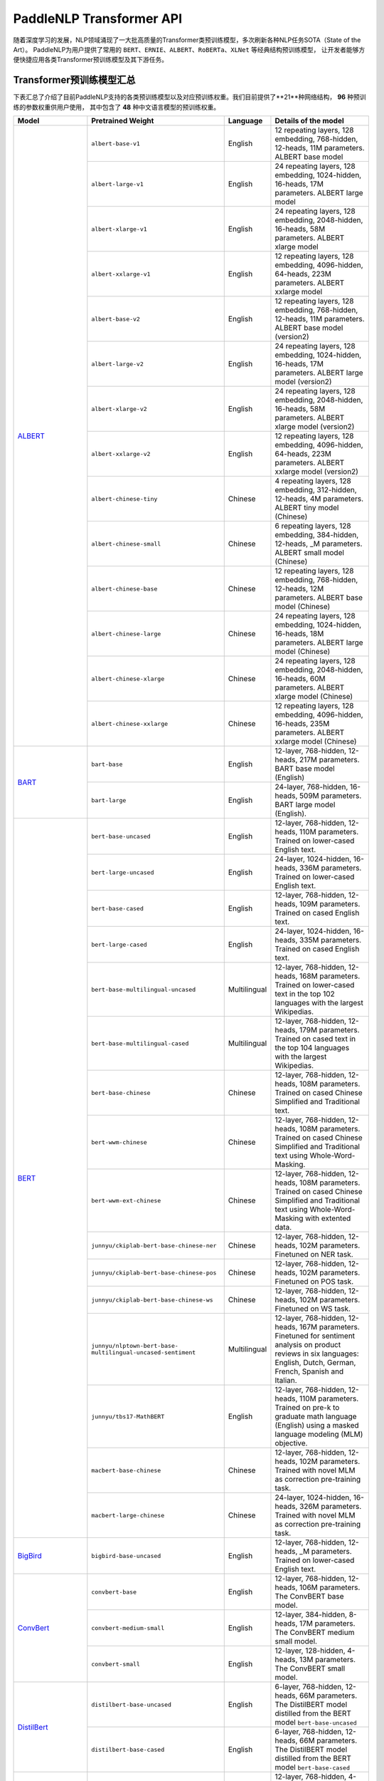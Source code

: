 PaddleNLP Transformer API
====================================

随着深度学习的发展，NLP领域涌现了一大批高质量的Transformer类预训练模型，多次刷新各种NLP任务SOTA（State of the Art）。
PaddleNLP为用户提供了常用的 ``BERT``、``ERNIE``、``ALBERT``、``RoBERTa``、``XLNet`` 等经典结构预训练模型，
让开发者能够方便快捷应用各类Transformer预训练模型及其下游任务。

------------------------------------
Transformer预训练模型汇总
------------------------------------

下表汇总了介绍了目前PaddleNLP支持的各类预训练模型以及对应预训练权重。我们目前提供了**21**种网络结构， **96** 种预训练的参数权重供用户使用，
其中包含了 **48** 种中文语言模型的预训练权重。

+--------------------+-----------------------------------------+--------------+-----------------------------------------+
| Model              | Pretrained Weight                       | Language     | Details of the model                    |
+====================+=========================================+==============+=========================================+
|ALBERT_             |``albert-base-v1``                       | English      | 12 repeating layers, 128 embedding,     |
|                    |                                         |              | 768-hidden, 12-heads, 11M parameters.   |
|                    |                                         |              | ALBERT base model                       |
|                    +-----------------------------------------+--------------+-----------------------------------------+
|                    |``albert-large-v1``                      | English      | 24 repeating layers, 128 embedding,     |
|                    |                                         |              | 1024-hidden, 16-heads, 17M parameters.  |
|                    |                                         |              | ALBERT large model                      |
|                    +-----------------------------------------+--------------+-----------------------------------------+
|                    |``albert-xlarge-v1``                     | English      | 24 repeating layers, 128 embedding,     |
|                    |                                         |              | 2048-hidden, 16-heads, 58M parameters.  |
|                    |                                         |              | ALBERT xlarge model                     |
|                    +-----------------------------------------+--------------+-----------------------------------------+
|                    |``albert-xxlarge-v1``                    | English      | 12 repeating layers, 128 embedding,     |
|                    |                                         |              | 4096-hidden, 64-heads, 223M parameters. |
|                    |                                         |              | ALBERT xxlarge model                    |
|                    +-----------------------------------------+--------------+-----------------------------------------+
|                    |``albert-base-v2``                       | English      | 12 repeating layers, 128 embedding,     |
|                    |                                         |              | 768-hidden, 12-heads, 11M parameters.   |
|                    |                                         |              | ALBERT base model (version2)            |
|                    +-----------------------------------------+--------------+-----------------------------------------+
|                    |``albert-large-v2``                      | English      | 24 repeating layers, 128 embedding,     |
|                    |                                         |              | 1024-hidden, 16-heads, 17M parameters.  |
|                    |                                         |              | ALBERT large model (version2)           |
|                    +-----------------------------------------+--------------+-----------------------------------------+
|                    |``albert-xlarge-v2``                     | English      | 24 repeating layers, 128 embedding,     |
|                    |                                         |              | 2048-hidden, 16-heads, 58M parameters.  |
|                    |                                         |              | ALBERT xlarge model (version2)          |
|                    +-----------------------------------------+--------------+-----------------------------------------+
|                    |``albert-xxlarge-v2``                    | English      | 12 repeating layers, 128 embedding,     |
|                    |                                         |              | 4096-hidden, 64-heads, 223M parameters. |
|                    |                                         |              | ALBERT xxlarge model (version2)         |
|                    +-----------------------------------------+--------------+-----------------------------------------+
|                    |``albert-chinese-tiny``                  | Chinese      | 4 repeating layers, 128 embedding,      |
|                    |                                         |              | 312-hidden, 12-heads, 4M parameters.    |
|                    |                                         |              | ALBERT tiny model (Chinese)             |
|                    +-----------------------------------------+--------------+-----------------------------------------+
|                    |``albert-chinese-small``                 | Chinese      | 6 repeating layers, 128 embedding,      |
|                    |                                         |              | 384-hidden, 12-heads, _M parameters.    |
|                    |                                         |              | ALBERT small model (Chinese)            |
|                    +-----------------------------------------+--------------+-----------------------------------------+
|                    |``albert-chinese-base``                  | Chinese      | 12 repeating layers, 128 embedding,     |
|                    |                                         |              | 768-hidden, 12-heads, 12M parameters.   |
|                    |                                         |              | ALBERT base model (Chinese)             |
|                    +-----------------------------------------+--------------+-----------------------------------------+
|                    |``albert-chinese-large``                 | Chinese      | 24 repeating layers, 128 embedding,     |
|                    |                                         |              | 1024-hidden, 16-heads, 18M parameters.  |
|                    |                                         |              | ALBERT large model (Chinese)            |
|                    +-----------------------------------------+--------------+-----------------------------------------+
|                    |``albert-chinese-xlarge``                | Chinese      | 24 repeating layers, 128 embedding,     |
|                    |                                         |              | 2048-hidden, 16-heads, 60M parameters.  |
|                    |                                         |              | ALBERT xlarge model (Chinese)           |
|                    +-----------------------------------------+--------------+-----------------------------------------+
|                    |``albert-chinese-xxlarge``               | Chinese      | 12 repeating layers, 128 embedding,     |
|                    |                                         |              | 4096-hidden, 16-heads, 235M parameters. |
|                    |                                         |              | ALBERT xxlarge model (Chinese)          |
+--------------------+-----------------------------------------+--------------+-----------------------------------------+
|BART_               |``bart-base``                            | English      | 12-layer, 768-hidden,                   |
|                    |                                         |              | 12-heads, 217M parameters.              |
|                    |                                         |              | BART base model (English)               |
|                    +-----------------------------------------+--------------+-----------------------------------------+
|                    |``bart-large``                           | English      | 24-layer, 768-hidden,                   |
|                    |                                         |              | 16-heads, 509M parameters.              |
|                    |                                         |              | BART large model (English).             |
+--------------------+-----------------------------------------+--------------+-----------------------------------------+
|BERT_               |``bert-base-uncased``                    | English      | 12-layer, 768-hidden,                   |
|                    |                                         |              | 12-heads, 110M parameters.              |
|                    |                                         |              | Trained on lower-cased English text.    |
|                    +-----------------------------------------+--------------+-----------------------------------------+
|                    |``bert-large-uncased``                   | English      | 24-layer, 1024-hidden,                  |
|                    |                                         |              | 16-heads, 336M parameters.              |
|                    |                                         |              | Trained on lower-cased English text.    |
|                    +-----------------------------------------+--------------+-----------------------------------------+
|                    |``bert-base-cased``                      | English      | 12-layer, 768-hidden,                   |
|                    |                                         |              | 12-heads, 109M parameters.              |
|                    |                                         |              | Trained on cased English text.          |
|                    +-----------------------------------------+--------------+-----------------------------------------+
|                    |``bert-large-cased``                     | English      | 24-layer, 1024-hidden,                  |
|                    |                                         |              | 16-heads, 335M parameters.              |
|                    |                                         |              | Trained on cased English text.          |
|                    +-----------------------------------------+--------------+-----------------------------------------+
|                    |``bert-base-multilingual-uncased``       | Multilingual | 12-layer, 768-hidden,                   |
|                    |                                         |              | 12-heads, 168M parameters.              |
|                    |                                         |              | Trained on lower-cased text             |
|                    |                                         |              | in the top 102 languages                |
|                    |                                         |              | with the largest Wikipedias.            |
|                    +-----------------------------------------+--------------+-----------------------------------------+
|                    |``bert-base-multilingual-cased``         | Multilingual | 12-layer, 768-hidden,                   |
|                    |                                         |              | 12-heads, 179M parameters.              |
|                    |                                         |              | Trained on cased text                   |
|                    |                                         |              | in the top 104 languages                |
|                    |                                         |              | with the largest Wikipedias.            |
|                    +-----------------------------------------+--------------+-----------------------------------------+
|                    |``bert-base-chinese``                    | Chinese      | 12-layer, 768-hidden,                   |
|                    |                                         |              | 12-heads, 108M parameters.              |
|                    |                                         |              | Trained on cased Chinese Simplified     |
|                    |                                         |              | and Traditional text.                   |
|                    +-----------------------------------------+--------------+-----------------------------------------+
|                    |``bert-wwm-chinese``                     | Chinese      | 12-layer, 768-hidden,                   |
|                    |                                         |              | 12-heads, 108M parameters.              |
|                    |                                         |              | Trained on cased Chinese Simplified     |
|                    |                                         |              | and Traditional text using              |
|                    |                                         |              | Whole-Word-Masking.                     |
|                    +-----------------------------------------+--------------+-----------------------------------------+
|                    |``bert-wwm-ext-chinese``                 | Chinese      | 12-layer, 768-hidden,                   |
|                    |                                         |              | 12-heads, 108M parameters.              |
|                    |                                         |              | Trained on cased Chinese Simplified     |
|                    |                                         |              | and Traditional text using              |
|                    |                                         |              | Whole-Word-Masking with extented data.  |
|                    +-----------------------------------------+--------------+-----------------------------------------+
|                    |``junnyu/ckiplab-bert-base-chinese-ner`` | Chinese      | 12-layer, 768-hidden,                   |
|                    |                                         |              | 12-heads, 102M parameters.              |
|                    |                                         |              | Finetuned on NER task.                  |
|                    +-----------------------------------------+--------------+-----------------------------------------+
|                    |``junnyu/ckiplab-bert-base-chinese-pos`` | Chinese      | 12-layer, 768-hidden,                   |
|                    |                                         |              | 12-heads, 102M parameters.              |
|                    |                                         |              | Finetuned on POS task.                  |
|                    +-----------------------------------------+--------------+-----------------------------------------+
|                    |``junnyu/ckiplab-bert-base-chinese-ws``  | Chinese      | 12-layer, 768-hidden,                   |
|                    |                                         |              | 12-heads, 102M parameters.              |
|                    |                                         |              | Finetuned on WS task.                   |
|                    +-----------------------------------------+--------------+-----------------------------------------+
|                    |``junnyu/nlptown-bert-base-``            | Multilingual | 12-layer, 768-hidden,                   |
|                    |``multilingual-uncased-sentiment``       |              | 12-heads, 167M parameters.              |
|                    |                                         |              | Finetuned for sentiment analysis on     |
|                    |                                         |              | product reviews in six languages:       |
|                    |                                         |              | English, Dutch, German, French,         |
|                    |                                         |              | Spanish and Italian.                    |
|                    +-----------------------------------------+--------------+-----------------------------------------+
|                    |``junnyu/tbs17-MathBERT``                | English      | 12-layer, 768-hidden,                   |
|                    |                                         |              | 12-heads, 110M parameters.              |
|                    |                                         |              | Trained on pre-k to graduate math       |
|                    |                                         |              | language (English) using a masked       |
|                    |                                         |              | language modeling (MLM) objective.      |
|                    +-----------------------------------------+--------------+-----------------------------------------+
|                    |``macbert-base-chinese``                 | Chinese      | 12-layer, 768-hidden,                   |
|                    |                                         |              | 12-heads, 102M parameters.              |
|                    |                                         |              | Trained with novel MLM as correction    |
|                    |                                         |              | pre-training task.                      |
|                    +-----------------------------------------+--------------+-----------------------------------------+
|                    |``macbert-large-chinese``                | Chinese      | 24-layer, 1024-hidden,                  |
|                    |                                         |              | 16-heads, 326M parameters.              |
|                    |                                         |              | Trained with novel MLM as correction    |
|                    |                                         |              | pre-training task.                      |
+--------------------+-----------------------------------------+--------------+-----------------------------------------+
|BigBird_            |``bigbird-base-uncased``                 | English      | 12-layer, 768-hidden,                   |
|                    |                                         |              | 12-heads, _M parameters.                |
|                    |                                         |              | Trained on lower-cased English text.    |
+--------------------+-----------------------------------------+--------------+-----------------------------------------+
|ConvBert_           |``convbert-base``                        | English      | 12-layer, 768-hidden,                   |
|                    |                                         |              | 12-heads, 106M parameters.              |
|                    |                                         |              | The ConvBERT base model.                |
|                    +-----------------------------------------+--------------+-----------------------------------------+
|                    |``convbert-medium-small``                | English      | 12-layer, 384-hidden,                   |
|                    |                                         |              | 8-heads, 17M parameters.                |
|                    |                                         |              | The ConvBERT medium small model.        |
|                    +-----------------------------------------+--------------+-----------------------------------------+
|                    |``convbert-small``                       | English      | 12-layer, 128-hidden,                   |
|                    |                                         |              | 4-heads, 13M parameters.                |
|                    |                                         |              | The ConvBERT small model.               |
+--------------------+-----------------------------------------+--------------+-----------------------------------------+
|DistilBert_         |``distilbert-base-uncased``              | English      | 6-layer, 768-hidden,                    |
|                    |                                         |              | 12-heads, 66M parameters.               |
|                    |                                         |              | The DistilBERT model distilled from     |
|                    |                                         |              | the BERT model ``bert-base-uncased``    |
|                    +-----------------------------------------+--------------+-----------------------------------------+
|                    |``distilbert-base-cased``                | English      | 6-layer, 768-hidden,                    |
|                    |                                         |              | 12-heads, 66M parameters.               |
|                    |                                         |              | The DistilBERT model distilled from     |
|                    |                                         |              | the BERT model ``bert-base-cased``      |
+--------------------+-----------------------------------------+--------------+-----------------------------------------+
|ELECTRA_            |``electra-small``                        | English      | 12-layer, 768-hidden,                   |
|                    |                                         |              | 4-heads, _M parameters.                 |
|                    |                                         |              | Trained on lower-cased English text.    |
|                    +-----------------------------------------+--------------+-----------------------------------------+
|                    |``electra-base``                         | English      | 12-layer, 768-hidden,                   |
|                    |                                         |              | 12-heads, _M parameters.                |
|                    |                                         |              | Trained on lower-cased English text.    |
|                    +-----------------------------------------+--------------+-----------------------------------------+
|                    |``electra-large``                        | English      | 24-layer, 1024-hidden,                  |
|                    |                                         |              | 16-heads, _M parameters.                |
|                    |                                         |              | Trained on lower-cased English text.    |
|                    +-----------------------------------------+--------------+-----------------------------------------+
|                    |``chinese-electra-small``                | Chinese      | 12-layer, 768-hidden,                   |
|                    |                                         |              | 4-heads, _M parameters.                 |
|                    |                                         |              | Trained on Chinese text.                |
|                    +-----------------------------------------+--------------+-----------------------------------------+
|                    |``chinese-electra-base``                 | Chinese      | 12-layer, 768-hidden,                   |
|                    |                                         |              | 12-heads, _M parameters.                |
|                    |                                         |              | Trained on Chinese text.                |
+--------------------+-----------------------------------------+--------------+-----------------------------------------+
|ERNIE_              |``ernie-1.0``                            | Chinese      | 12-layer, 768-hidden,                   |
|                    |                                         |              | 12-heads, 108M parameters.              |
|                    |                                         |              | Trained on Chinese text.                |
|                    +-----------------------------------------+--------------+-----------------------------------------+
|                    |``ernie-tiny``                           | Chinese      | 3-layer, 1024-hidden,                   |
|                    |                                         |              | 16-heads, _M parameters.                |
|                    |                                         |              | Trained on Chinese text.                |
|                    +-----------------------------------------+--------------+-----------------------------------------+
|                    |``ernie-2.0-en``                         | English      | 12-layer, 768-hidden,                   |
|                    |                                         |              | 12-heads, 103M parameters.              |
|                    |                                         |              | Trained on lower-cased English text.    |
|                    +-----------------------------------------+--------------+-----------------------------------------+
|                    |``ernie-2.0-en-finetuned-squad``         | English      | 12-layer, 768-hidden,                   |
|                    |                                         |              | 12-heads, 110M parameters.              |
|                    |                                         |              | Trained on finetuned squad text.        |
|                    +-----------------------------------------+--------------+-----------------------------------------+
|                    |``ernie-2.0-large-en``                   | English      | 24-layer, 1024-hidden,                  |
|                    |                                         |              | 16-heads, 336M parameters.              |
|                    |                                         |              | Trained on lower-cased English text.    |
+--------------------+-----------------------------------------+--------------+-----------------------------------------+
|ERNIE-DOC_          |``ernie-doc-base-zh``                    | Chinese      | 12-layer, 768-hidden,                   |
|                    |                                         |              | 12-heads, 108M parameters.              |
|                    |                                         |              | Trained on Chinese text.                |
|                    +-----------------------------------------+--------------+-----------------------------------------+
|                    |``ernie-doc-base-en``                    | English      | 12-layer, 768-hidden,                   |
|                    |                                         |              | 12-heads, 103M parameters.              |
|                    |                                         |              | Trained on lower-cased English text.    |
+--------------------+-----------------------------------------+--------------+-----------------------------------------+
|ERNIE-GEN_          |``ernie-gen-base-en``                    | English      | 12-layer, 768-hidden,                   |
|                    |                                         |              | 12-heads, 108M parameters.              |
|                    |                                         |              | Trained on lower-cased English text.    |
|                    +-----------------------------------------+--------------+-----------------------------------------+
|                    |``ernie-gen-large-en``                   | English      | 24-layer, 1024-hidden,                  |
|                    |                                         |              | 16-heads, 336M parameters.              |
|                    |                                         |              | Trained on lower-cased English text.    |
|                    +-----------------------------------------+--------------+-----------------------------------------+
|                    |``ernie-gen-large-en-430g``              | English      | 24-layer, 1024-hidden,                  |
|                    |                                         |              | 16-heads, 336M parameters.              |
|                    |                                         |              | Trained on lower-cased English text.    |
|                    |                                         |              | with extended data (430 GB).            |
+--------------------+-----------------------------------------+--------------+-----------------------------------------+
|ERNIE-GRAM_         |``ernie-gram-zh``                        | Chinese      | 12-layer, 768-hidden,                   |
|                    |                                         |              | 12-heads, 108M parameters.              |
|                    |                                         |              | Trained on Chinese text.                |
+--------------------+-----------------------------------------+--------------+-----------------------------------------+
|GPT_                |``gpt-cpm-large-cn``                     | Chinese      | 32-layer, 2560-hidden,                  |
|                    |                                         |              | 32-heads, 2.6B parameters.              |
|                    |                                         |              | Trained on Chinese text.                |
|                    +-----------------------------------------+--------------+-----------------------------------------+
|                    |``gpt-cpm-small-cn-distill``             | Chinese      | 12-layer, 768-hidden,                   |
|                    |                                         |              | 12-heads, 109M parameters.              |
|                    |                                         |              | The model distilled from                |
|                    |                                         |              | the GPT model ``gpt-cpm-large-cn``      |
|                    +-----------------------------------------+--------------+-----------------------------------------+
|                    |``gpt2-medium-en``                       | English      | 24-layer, 1024-hidden,                  |
|                    |                                         |              | 16-heads, 345M parameters.              |
|                    |                                         |              | Trained on English text.                |
+--------------------+-----------------------------------------+--------------+-----------------------------------------+
|MPNet_              |``mpnet-base``                           | English      | 12-layer, 768-hidden,                   |
|                    |                                         |              | 12-heads, 109M parameters.              |
|                    |                                         |              | MPNet Base Model.                       |
+--------------------+-----------------------------------------+--------------+-----------------------------------------+
|NeZha_              |``nezha-base-chinese``                   | Chinese      | 12-layer, 768-hidden,                   |
|                    |                                         |              | 12-heads, 108M parameters.              |
|                    |                                         |              | Trained on Chinese text.                |
|                    +-----------------------------------------+--------------+-----------------------------------------+
|                    |``nezha-large-chinese``                  | Chinese      | 24-layer, 1024-hidden,                  |
|                    |                                         |              | 16-heads, 336M parameters.              |
|                    |                                         |              | Trained on Chinese text.                |
|                    +-----------------------------------------+--------------+-----------------------------------------+
|                    |``nezha-base-wwm-chinese``               | Chinese      | 12-layer, 768-hidden,                   |
|                    |                                         |              | 16-heads, 108M parameters.              |
|                    |                                         |              | Trained on Chinese text.                |
|                    +-----------------------------------------+--------------+-----------------------------------------+
|                    |``nezha-large-wwm-chinese``              | Chinese      | 24-layer, 1024-hidden,                  |
|                    |                                         |              | 16-heads, 336M parameters.              |
|                    |                                         |              | Trained on Chinese text.                |
+--------------------+-----------------------------------------+--------------+-----------------------------------------+
|RoBERTa_            |``roberta-wwm-ext``                      | Chinese      | 12-layer, 768-hidden,                   |
|                    |                                         |              | 12-heads, 102M parameters.              |
|                    |                                         |              | Trained on English Text using           |
|                    |                                         |              | Whole-Word-Masking with extended data.  |
|                    +-----------------------------------------+--------------+-----------------------------------------+
|                    |``roberta-wwm-ext-large``                | Chinese      | 24-layer, 1024-hidden,                  |
|                    |                                         |              | 16-heads, 325M parameters.              |
|                    |                                         |              | Trained on English Text using           |
|                    |                                         |              | Whole-Word-Masking with extended data.  |
|                    +-----------------------------------------+--------------+-----------------------------------------+
|                    |``rbt3``                                 | Chinese      | 3-layer, 768-hidden,                    |
|                    |                                         |              | 12-heads, 38M parameters.               |
|                    +-----------------------------------------+--------------+-----------------------------------------+
|                    |``rbtl3``                                | Chinese      | 3-layer, 1024-hidden,                   |
|                    |                                         |              | 16-heads, 61M parameters.               |
+--------------------+-----------------------------------------+--------------+-----------------------------------------+
|RoFormer_           |``roformer-chinese-small``               | Chinese      | 6-layer, 384-hidden,                    |
|                    |                                         |              | 6-heads, 30M parameters.                |
|                    |                                         |              | Roformer Small Chinese model.           |
|                    +-----------------------------------------+--------------+-----------------------------------------+
|                    |``roformer-chinese-base``                | Chinese      | 12-layer, 768-hidden,                   |
|                    |                                         |              | 12-heads, 124M parameters.              |
|                    |                                         |              | Roformer Base Chinese model.            |
|                    +-----------------------------------------+--------------+-----------------------------------------+
|                    |``roformer-chinese-char-small``          | Chinese      | 6-layer, 384-hidden,                    |
|                    |                                         |              | 6-heads, 15M parameters.                |
|                    |                                         |              | Roformer Chinese Char Small model.      |
|                    +-----------------------------------------+--------------+-----------------------------------------+
|                    |``roformer-chinese-char-base``           | Chinese      | 12-layer, 768-hidden,                   |
|                    |                                         |              | 12-heads, 95M parameters.               |
|                    |                                         |              | Roformer Chinese Char Base model.       |
|                    +-----------------------------------------+--------------+-----------------------------------------+
|                    |``roformer-chinese-sim-char-ft-small``   | Chinese      | 6-layer, 384-hidden,                    |
|                    |                                         |              | 6-heads, 15M parameters.                |
|                    |                                         |              | Roformer Chinese Char Ft Small model.   |
|                    +-----------------------------------------+--------------+-----------------------------------------+
|                    |``roformer-chinese-sim-char-ft-base``    | Chinese      | 12-layer, 768-hidden,                   |
|                    |                                         |              | 12-heads, 95M parameters.               |
|                    |                                         |              | Roformer Chinese Char Ft Base model.    |
|                    +-----------------------------------------+--------------+-----------------------------------------+
|                    |``roformer-chinese-sim-char-small``      | Chinese      | 6-layer, 384-hidden,                    |
|                    |                                         |              | 6-heads, 15M parameters.                |
|                    |                                         |              | Roformer Chinese Sim Char Small model.  |
|                    +-----------------------------------------+--------------+-----------------------------------------+
|                    |``roformer-chinese-sim-char-base``       | Chinese      | 12-layer, 768-hidden,                   |
|                    |                                         |              | 12-heads, 95M parameters.               |
|                    |                                         |              | Roformer Chinese Sim Char Base model.   |
|                    +-----------------------------------------+--------------+-----------------------------------------+
|                    |``roformer-english-small-discriminator`` | English      | 12-layer, 256-hidden,                   |
|                    |                                         |              | 4-heads, 13M parameters.                |
|                    |                                         |              | Roformer English Small Discriminator.   |
|                    +-----------------------------------------+--------------+-----------------------------------------+
|                    |``roformer-english-small-generator``     | English      | 12-layer, 64-hidden,                    |
|                    |                                         |              | 1-heads, 5M parameters.                 |
|                    |                                         |              | Roformer English Small Generator.       |
+--------------------+-----------------------------------------+--------------+-----------------------------------------+
|SKEP_               |``skep_ernie_1.0_large_ch``              | Chinese      | 24-layer, 1024-hidden,                  |
|                    |                                         |              | 16-heads, 336M parameters.              |
|                    |                                         |              | Trained using the Erine model           |
|                    |                                         |              | ``ernie_1.0``                           |
|                    +-----------------------------------------+--------------+-----------------------------------------+
|                    |``skep_ernie_2.0_large_en``              | English      | 24-layer, 1024-hidden,                  |
|                    |                                         |              | 16-heads, 336M parameters.              |
|                    |                                         |              | Trained using the Erine model           |
|                    |                                         |              | ``ernie_2.0_large_en``                  |
|                    +-----------------------------------------+--------------+-----------------------------------------+
|                    |``skep_roberta_large_en``                | English      | 24-layer, 1024-hidden,                  |
|                    |                                         |              | 16-heads, 355M parameters.              |
|                    |                                         |              | Trained using the RoBERTa model         |
|                    |                                         |              | ``roberta_large_en``                    |
+--------------------+-----------------------------------------+--------------+-----------------------------------------+
|TinyBert_           |``tinybert-4l-312d``                     | English      | 4-layer, 312-hidden,                    |
|                    |                                         |              | 12-heads, 14.5M parameters.             |
|                    |                                         |              | The TinyBert model distilled from       |
|                    |                                         |              | the BERT model ``bert-base-uncased``    |
|                    +-----------------------------------------+--------------+-----------------------------------------+
|                    |``tinybert-6l-768d``                     | English      | 6-layer, 768-hidden,                    |
|                    |                                         |              | 12-heads, 67M parameters.               |
|                    |                                         |              | The TinyBert model distilled from       |
|                    |                                         |              | the BERT model ``bert-base-uncased``    |
|                    +-----------------------------------------+--------------+-----------------------------------------+
|                    |``tinybert-4l-312d-v2``                  | English      | 4-layer, 312-hidden,                    |
|                    |                                         |              | 12-heads, 14.5M parameters.             |
|                    |                                         |              | The TinyBert model distilled from       |
|                    |                                         |              | the BERT model ``bert-base-uncased``    |
|                    +-----------------------------------------+--------------+-----------------------------------------+
|                    |``tinybert-6l-768d-v2``                  | English      | 6-layer, 768-hidden,                    |
|                    |                                         |              | 12-heads, 67M parameters.               |
|                    |                                         |              | The TinyBert model distilled from       |
|                    |                                         |              | the BERT model ``bert-base-uncased``    |
|                    +-----------------------------------------+--------------+-----------------------------------------+
|                    |``tinybert-4l-312d-zh``                  | Chinese      | 4-layer, 312-hidden,                    |
|                    |                                         |              | 12-heads, 14.5M parameters.             |
|                    |                                         |              | The TinyBert model distilled from       |
|                    |                                         |              | the BERT model ``bert-base-uncased``    |
|                    +-----------------------------------------+--------------+-----------------------------------------+
|                    |``tinybert-6l-768d-zh``                  | Chinese      | 6-layer, 768-hidden,                    |
|                    |                                         |              | 12-heads, 67M parameters.               |
|                    |                                         |              | The TinyBert model distilled from       |
|                    |                                         |              | the BERT model ``bert-base-uncased``    |
+--------------------+-----------------------------------------+--------------+-----------------------------------------+
|UnifiedTransformer_ |``unified_transformer-12L-cn``           | Chinese      | 12-layer, 768-hidden,                   |
|                    |                                         |              | 12-heads, 108M parameters.              |
|                    |                                         |              | Trained on Chinese text.                |
|                    +-----------------------------------------+--------------+-----------------------------------------+
|                    |``unified_transformer-12L-cn-luge``      | Chinese      | 12-layer, 768-hidden,                   |
|                    |                                         |              | 12-heads, 108M parameters.              |
|                    |                                         |              | Trained on Chinese text (LUGE.ai).      |
|                    +-----------------------------------------+--------------+-----------------------------------------+
|                    |``plato-mini``                           | Chinese      | 6-layer, 768-hidden,                    |
|                    |                                         |              | 12-heads, 66M parameters.               |
|                    |                                         |              | Trained on Chinese text.                |
+--------------------+-----------------------------------------+--------------+-----------------------------------------+
|UNIMO_              |``unimo-text-1.0``                       | English      | 12-layer, 768-hidden,                   |
|                    |                                         |              | 12-heads, 99M parameters.               |
|                    |                                         |              | UNIMO-text-1.0 model.                   |
|                    +-----------------------------------------+--------------+-----------------------------------------+
|                    |``unimo-text-1.0-large``                 | English      | 24-layer, 768-hidden,                   |
|                    |                                         |              | 16-heads, 316M parameters.              |
|                    |                                         |              | UNIMO-text-1.0 large model.             |
+--------------------+-----------------------------------------+--------------+-----------------------------------------+
|XLNet_              |``xlnet-base-cased``                     | English      | 12-layer, 768-hidden,                   |
|                    |                                         |              | 12-heads, 110M parameters.              |
|                    |                                         |              | XLNet English model                     |
|                    +-----------------------------------------+--------------+-----------------------------------------+
|                    |``xlnet-large-cased``                    | English      | 24-layer, 1024-hidden,                  |
|                    |                                         |              | 16-heads, 340M parameters.              |
|                    |                                         |              | XLNet Large English model               |
|                    +-----------------------------------------+--------------+-----------------------------------------+
|                    |``chinese-xlnet-base``                   | Chinese      | 12-layer, 768-hidden,                   |
|                    |                                         |              | 12-heads, 117M parameters.              |
|                    |                                         |              | XLNet Chinese model                     |
|                    +-----------------------------------------+--------------+-----------------------------------------+
|                    |``chinese-xlnet-mid``                    | Chinese      | 24-layer, 768-hidden,                   |
|                    |                                         |              | 12-heads, 209M parameters.              |
|                    |                                         |              | XLNet Medium Chinese model              |
|                    +-----------------------------------------+--------------+-----------------------------------------+
|                    |``chinese-xlnet-large``                  | Chinese      | 24-layer, 1024-hidden,                  |
|                    |                                         |              | 16-heads, _M parameters.                |
|                    |                                         |              | XLNet Large Chinese model               |
+--------------------+-----------------------------------------+--------------+-----------------------------------------+


------------------------------------
Transformer预训练模型适用任务汇总
------------------------------------


+--------------------+-------------------------+----------------------+--------------------+-----------------+
| Model              | Sequence Classification | Token Classification | Question Answering | Text Generation |
+====================+=========================+======================+====================+=================+
|ALBERT_             | ✅                      | ✅                   | ✅                 | ❌              |
+--------------------+-------------------------+----------------------+--------------------+-----------------+
|BART_               | ✅                      | ✅                   | ✅                 | ✅              |
+--------------------+-------------------------+----------------------+--------------------+-----------------+
|BERT_               | ✅                      | ✅                   | ✅                 | ❌              |
+--------------------+-------------------------+----------------------+--------------------+-----------------+
|BigBird_            | ✅                      | ❌                   | ❌                 | ❌              |
+--------------------+-------------------------+----------------------+--------------------+-----------------+
|ConvBert_           | ✅                      | ✅                   | ✅                 | ✅              |
+--------------------+-------------------------+----------------------+--------------------+-----------------+
|DistilBert_         | ✅                      | ✅                   | ✅                 | ❌              |
+--------------------+-------------------------+----------------------+--------------------+-----------------+
|ELECTRA_            | ✅                      | ✅                   | ❌                 | ❌              |
+--------------------+-------------------------+----------------------+--------------------+-----------------+
|ERNIE_              | ✅                      | ✅                   | ✅                 | ❌              |
+--------------------+-------------------------+----------------------+--------------------+-----------------+
|ERNIE-DOC_          | ✅                      | ✅                   | ✅                 | ❌              |
+--------------------+-------------------------+----------------------+--------------------+-----------------+
|ERNIE-GEN_          | ❌                      | ❌                   | ❌                 | ✅              |
+--------------------+-------------------------+----------------------+--------------------+-----------------+
|ERNIE-GRAM_         | ✅                      | ✅                   | ✅                 | ❌              |
+--------------------+-------------------------+----------------------+--------------------+-----------------+
|GPT_                | ❌                      | ❌                   | ❌                 | ✅              |
+--------------------+-------------------------+----------------------+--------------------+-----------------+
|MPNet_              | ✅                      | ✅                   | ✅                 | ❌              |
+--------------------+-------------------------+----------------------+--------------------+-----------------+
|NeZha_              | ✅                      | ✅                   | ✅                 | ❌              |
+--------------------+-------------------------+----------------------+--------------------+-----------------+
|RoBERTa_            | ✅                      | ✅                   | ✅                 | ❌              |
+--------------------+-------------------------+----------------------+--------------------+-----------------+
|RoFormer_           | ✅                      | ✅                   | ✅                 | ❌              |
+--------------------+-------------------------+----------------------+--------------------+-----------------+
|SKEP_               | ✅                      | ✅                   | ❌                 | ❌              |
+--------------------+-------------------------+----------------------+--------------------+-----------------+
|TinyBert_           | ✅                      | ❌                   | ❌                 | ❌              |
+--------------------+-------------------------+----------------------+--------------------+-----------------+
|UnifiedTransformer_ | ❌                      | ❌                   | ❌                 | ✅              |
+--------------------+-------------------------+----------------------+--------------------+-----------------+
|XLNet_              | ✅                      | ✅                   | ❌                 | ❌              |
+--------------------+-------------------------+----------------------+--------------------+-----------------+

.. _ALBERT: https://arxiv.org/abs/1909.11942
.. _BART: https://arxiv.org/abs/1910.13461
.. _BERT: https://arxiv.org/abs/1810.04805
.. _BigBird: https://arxiv.org/abs/2007.14062
.. _ConvBert: https://arxiv.org/abs/2008.02496
.. _DistilBert: https://arxiv.org/abs/1910.01108
.. _ELECTRA: https://arxiv.org/abs/2003.10555
.. _ERNIE: https://arxiv.org/abs/1904.09223
.. _ERNIE-DOC: https://arxiv.org/abs/2012.15688
.. _ERNIE-GEN: https://arxiv.org/abs/2001.11314
.. _ERNIE-GRAM: https://arxiv.org/abs/2010.12148
.. _GPT: https://cdn.openai.com/better-language-models/language_models_are_unsupervised_multitask_learners.pdf
.. _MPNet: https://arxiv.org/abs/2004.09297
.. _NeZha: https://arxiv.org/abs/1909.00204
.. _RoBERTa: https://arxiv.org/abs/1907.11692
.. _RoFormer: https://arxiv.org/abs/2104.09864
.. _SKEP: https://arxiv.org/abs/2005.05635
.. _TinyBert: https://arxiv.org/abs/1909.10351
.. _UnifiedTransformer: https://arxiv.org/abs/2006.16779
.. _UNIMO: https://arxiv.org/abs/2012.15409
.. _XLNet: https://arxiv.org/abs/1906.08237

------------------------------------
预训练模型使用方法
------------------------------------

PaddleNLP Transformer API在提丰富预训练模型的同时，也降低了用户的使用门槛。
只需十几行代码，用户即可完成模型加载和下游任务Fine-tuning。

.. code:: python

    from functools import partial
    import numpy as np

    import paddle
    from paddlenlp.datasets import load_dataset
    from paddlenlp.transformers import BertForSequenceClassification, BertTokenizer

    train_ds = load_dataset("chnsenticorp", splits=["train"])

    model = BertForSequenceClassification.from_pretrained("bert-wwm-chinese", num_classes=len(train_ds.label_list))

    tokenizer = BertTokenizer.from_pretrained("bert-wwm-chinese")

    def convert_example(example, tokenizer):
        encoded_inputs = tokenizer(text=example["text"], max_seq_len=512, pad_to_max_seq_len=True)
        return tuple([np.array(x, dtype="int64") for x in [
                encoded_inputs["input_ids"], encoded_inputs["token_type_ids"], [example["label"]]]])
    train_ds = train_ds.map(partial(convert_example, tokenizer=tokenizer))

    batch_sampler = paddle.io.BatchSampler(dataset=train_ds, batch_size=8, shuffle=True)
    train_data_loader = paddle.io.DataLoader(dataset=train_ds, batch_sampler=batch_sampler, return_list=True)

    optimizer = paddle.optimizer.AdamW(learning_rate=0.001, parameters=model.parameters())

    criterion = paddle.nn.loss.CrossEntropyLoss()

    for input_ids, token_type_ids, labels in train_data_loader():
        logits = model(input_ids, token_type_ids)
        loss = criterion(logits, labels)
        loss.backward()
        optimizer.step()
        optimizer.clear_grad()

上面的代码给出使用预训练模型的简要示例，更完整详细的示例代码，
可以参考：`使用预训练模型Fine-tune完成中文文本分类任务 <https://github.com/PaddlePaddle/PaddleNLP/tree/develop/examples/text_classification/pretrained_models/>`_

1. 加载数据集：PaddleNLP内置了多种数据集，用户可以一键导入所需的数据集。
2. 加载预训练模型：PaddleNLP的预训练模型可以很容易地通过 ``from_pretrained()`` 方法加载。
   第一个参数是汇总表中对应的 ``Pretrained Weight``，可加载对应的预训练权重。
   ``BertForSequenceClassification`` 初始化 ``__init__`` 所需的其他参数，如 ``num_classes`` 等，
   也是通过 ``from_pretrained()`` 传入。``Tokenizer`` 使用同样的 ``from_pretrained`` 方法加载。
3. 通过 ``Dataset`` 的 ``map`` 函数，使用 ``tokenizer`` 将 ``dataset`` 从原始文本处理成模型的输入。
4. 定义 ``BatchSampler`` 和 ``DataLoader``，shuffle数据、组合Batch。
5. 定义训练所需的优化器，loss函数等，就可以开始进行模型fine-tune任务。

------------------------------------
Reference
------------------------------------
- 部分中文预训练模型来自：
  `brightmart/albert_zh <https://github.com/brightmart/albert_zh>`_,
  `ymcui/Chinese-BERT-wwm <https://github.com/ymcui/Chinese-BERT-wwm>`_,
  `huawei-noah/Pretrained-Language-Model/TinyBERT <https://github.com/huawei-noah/Pretrained-Language-Model/tree/master/TinyBERT>`_,
  `ymcui/Chinese-XLNet <https://github.com/ymcui/Chinese-XLNet>`_,
  `huggingface/xlnet_chinese_large <https://huggingface.co/clue/xlnet_chinese_large>`_,
  `Knover/luge-dialogue <https://github.com/PaddlePaddle/Knover/tree/luge-dialogue/luge-dialogue>`_,
  `huawei-noah/Pretrained-Language-Model/NEZHA-PyTorch/ <https://github.com/huawei-noah/Pretrained-Language-Model/tree/master/NEZHA-PyTorch>`_
  `ZhuiyiTechnology/simbert <https://github.com/ZhuiyiTechnology/simbert>`_
- Lan, Zhenzhong, et al. "Albert: A lite bert for self-supervised learning of language representations." arXiv preprint arXiv:1909.11942 (2019).
- Lewis, Mike, et al. "BART: Denoising Sequence-to-Sequence Pre-training for Natural Language Generation, Translation, and Comprehension." arXiv preprint arXiv:1910.13461 (2019).
- Devlin, Jacob, et al. "Bert: Pre-training of deep bidirectional transformers for language understanding." arXiv preprint arXiv:1810.04805 (2018).
- Zaheer, Manzil, et al. "Big bird: Transformers for longer sequences." arXiv preprint arXiv:2007.14062 (2020).
- Jiang, Zihang, et al. "ConvBERT: Improving BERT with Span-based Dynamic Convolution." arXiv preprint arXiv:2008.02496 (2020).
- Sanh, Victor, et al. "DistilBERT, a distilled version of BERT: smaller, faster, cheaper and lighter." arXiv preprint arXiv:1910.01108 (2019).
- Clark, Kevin, et al. "Electra: Pre-training text encoders as discriminators rather than generators." arXiv preprint arXiv:2003.10555 (2020).
- Sun, Yu, et al. "Ernie: Enhanced representation through knowledge integration." arXiv preprint arXiv:1904.09223 (2019).
- Xiao, Dongling, et al. "Ernie-gen: An enhanced multi-flow pre-training and fine-tuning framework for natural language generation." arXiv preprint arXiv:2001.11314 (2020).
- Xiao, Dongling, et al. "ERNIE-Gram: Pre-Training with Explicitly N-Gram Masked Language Modeling for Natural Language Understanding." arXiv preprint arXiv:2010.12148 (2020).
- Radford, Alec, et al. "Language models are unsupervised multitask learners." OpenAI blog 1.8 (2019): 9.
- Song, Kaitao, et al. "MPNet: Masked and Permuted Pre-training for Language Understanding." arXiv preprint arXiv:2004.09297 (2020).
- Wei, Junqiu, et al. "NEZHA: Neural contextualized representation for chinese language understanding." arXiv preprint arXiv:1909.00204 (2019).
- Liu, Yinhan, et al. "Roberta: A robustly optimized bert pretraining approach." arXiv preprint arXiv:1907.11692 (2019).
- Su Jianlin, et al. "RoFormer: Enhanced Transformer with Rotary Position Embedding." arXiv preprint arXiv:2104.09864 (2021).
- Tian, Hao, et al. "SKEP: Sentiment knowledge enhanced pre-training for sentiment analysis." arXiv preprint arXiv:2005.05635 (2020).
- Vaswani, Ashish, et al. "Attention is all you need." arXiv preprint arXiv:1706.03762 (2017).
- Jiao, Xiaoqi, et al. "Tinybert: Distilling bert for natural language understanding." arXiv preprint arXiv:1909.10351 (2019).
- Bao, Siqi, et al. "Plato-2: Towards building an open-domain chatbot via curriculum learning." arXiv preprint arXiv:2006.16779 (2020).
- Yang, Zhilin, et al. "Xlnet: Generalized autoregressive pretraining for language understanding." arXiv preprint arXiv:1906.08237 (2019).
- Cui, Yiming, et al. "Pre-training with whole word masking for chinese bert." arXiv preprint arXiv:1906.08101 (2019).